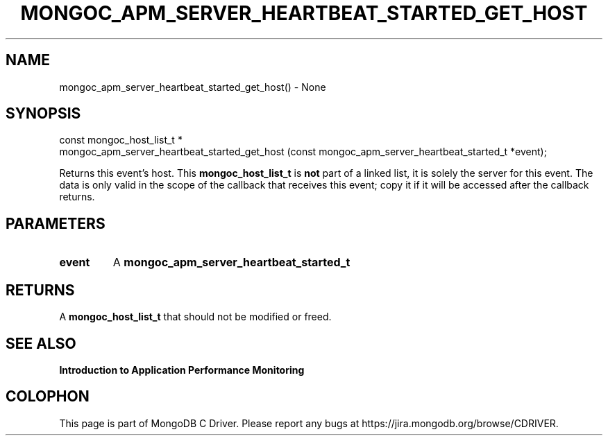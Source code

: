 .\" This manpage is Copyright (C) 2016 MongoDB, Inc.
.\" 
.\" Permission is granted to copy, distribute and/or modify this document
.\" under the terms of the GNU Free Documentation License, Version 1.3
.\" or any later version published by the Free Software Foundation;
.\" with no Invariant Sections, no Front-Cover Texts, and no Back-Cover Texts.
.\" A copy of the license is included in the section entitled "GNU
.\" Free Documentation License".
.\" 
.TH "MONGOC_APM_SERVER_HEARTBEAT_STARTED_GET_HOST" "3" "2016\(hy11\(hy07" "MongoDB C Driver"
.SH NAME
mongoc_apm_server_heartbeat_started_get_host() \- None
.SH "SYNOPSIS"

.nf
.nf
const mongoc_host_list_t *
mongoc_apm_server_heartbeat_started_get_host (const mongoc_apm_server_heartbeat_started_t *event);
.fi
.fi

Returns this event's host. This
.B mongoc_host_list_t
is
.B not
part of a linked list, it is solely the server for this event. The data is only valid in the scope of the callback that receives this event; copy it if it will be accessed after the callback returns.

.SH "PARAMETERS"

.TP
.B
event
A
.B mongoc_apm_server_heartbeat_started_t
.
.LP

.SH "RETURNS"

A
.B mongoc_host_list_t
that should not be modified or freed.

.SH "SEE ALSO"

.B Introduction to Application Performance Monitoring


.B
.SH COLOPHON
This page is part of MongoDB C Driver.
Please report any bugs at https://jira.mongodb.org/browse/CDRIVER.